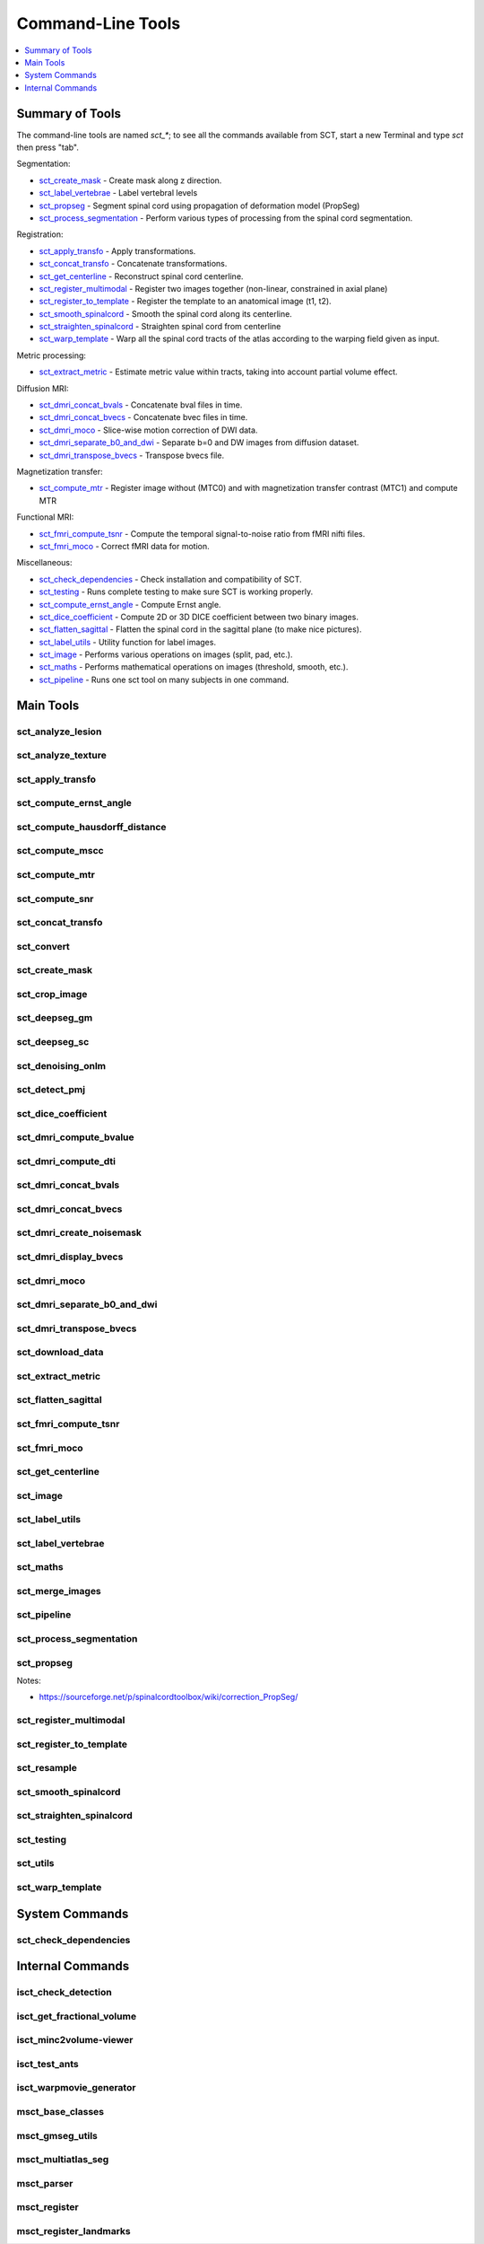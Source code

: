 
.. _command-line-tools:

Command-Line Tools
##################

.. contents::
   :local:
   :depth: 1
..


Summary of Tools
****************

The command-line tools are named `sct_*`; to see all the commands
available from SCT, start a new Terminal and type `sct` then press
"tab".


Segmentation:

- sct_create_mask_ - Create mask along z direction.
- sct_label_vertebrae_ - Label vertebral levels
- sct_propseg_ - Segment spinal cord using propagation of deformation model (PropSeg)
- sct_process_segmentation_ - Perform various types of processing from the spinal cord segmentation.

Registration:

- sct_apply_transfo_ - Apply transformations.
- sct_concat_transfo_ - Concatenate transformations.
- sct_get_centerline_ - Reconstruct spinal cord centerline.
- sct_register_multimodal_ - Register two images together (non-linear, constrained in axial plane)
- sct_register_to_template_ - Register the template to an anatomical image (t1, t2).
- sct_smooth_spinalcord_ - Smooth the spinal cord along its centerline.
- sct_straighten_spinalcord_ - Straighten spinal cord from centerline
- sct_warp_template_ - Warp all the spinal cord tracts of the atlas according to the warping field given as input.

Metric processing:

- sct_extract_metric_ - Estimate metric value within tracts, taking into account partial volume effect.

Diffusion MRI:

- sct_dmri_concat_bvals_ - Concatenate bval files in time.
- sct_dmri_concat_bvecs_ - Concatenate bvec files in time.
- sct_dmri_moco_ - Slice-wise motion correction of DWI data.
- sct_dmri_separate_b0_and_dwi_ - Separate b=0 and DW images from diffusion dataset.
- sct_dmri_transpose_bvecs_ - Transpose bvecs file.

Magnetization transfer:

- sct_compute_mtr_ - Register image without (MTC0) and with magnetization transfer contrast (MTC1) and compute MTR

Functional MRI:

- sct_fmri_compute_tsnr_ - Compute the temporal signal-to-noise ratio from fMRI nifti files.
- sct_fmri_moco_ - Correct fMRI data for motion.

Miscellaneous:

- sct_check_dependencies_ - Check installation and compatibility of SCT.
- sct_testing_ - Runs complete testing to make sure SCT is working properly.
- sct_compute_ernst_angle_ - Compute Ernst angle.
- sct_dice_coefficient_ - Compute 2D or 3D DICE coefficient between two binary images.
- sct_flatten_sagittal_ - Flatten the spinal cord in the sagittal plane (to make nice pictures).
- sct_label_utils_ - Utility function for label images.
- sct_image_ - Performs various operations on images (split, pad, etc.).
- sct_maths_ - Performs mathematical operations on images (threshold, smooth, etc.).
- sct_pipeline_ - Runs one sct tool on many subjects in one command.




Main Tools
**********


sct_analyze_lesion
=====================

.. program-output:: sct_analyze_lesion -h


sct_analyze_texture
======================

.. program-output:: sct_analyze_texture -h


sct_apply_transfo
====================

.. program-output:: sct_apply_transfo -h


sct_compute_ernst_angle
==========================

.. program-output:: sct_compute_ernst_angle -h


sct_compute_hausdorff_distance
=================================

.. program-output:: sct_compute_hausdorff_distance -h


sct_compute_mscc
===================

.. program-output:: sct_compute_mscc -h


sct_compute_mtr
==================

.. program-output:: sct_compute_mtr -h


sct_compute_snr
==================

.. program-output:: sct_compute_snr -h


sct_concat_transfo
=====================

.. program-output:: sct_concat_transfo -h


sct_convert
==============

.. program-output:: sct_convert -h


sct_create_mask
==================

.. program-output:: sct_create_mask -h


sct_crop_image
=================

.. program-output:: sct_crop_image -h


.. _sct_deepseg_gm:

sct_deepseg_gm
=================

.. program-output:: sct_deepseg_gm -h


.. _sct_deepseg_sc:

sct_deepseg_sc
=================

.. program-output:: sct_deepseg_sc -h


sct_denoising_onlm
=====================

.. program-output:: sct_denoising_onlm -h


sct_detect_pmj
=================

.. program-output:: sct_detect_pmj -h


sct_dice_coefficient
=======================

.. program-output:: sct_dice_coefficient -h


sct_dmri_compute_bvalue
==========================

.. program-output:: sct_dmri_compute_bvalue -h


sct_dmri_compute_dti
=======================

.. program-output:: sct_dmri_compute_dti -h


sct_dmri_concat_bvals
========================

.. program-output:: sct_dmri_concat_bvals -h


sct_dmri_concat_bvecs
========================

.. program-output:: sct_dmri_concat_bvecs -h


sct_dmri_create_noisemask
============================

.. program-output:: sct_dmri_create_noisemask -h


sct_dmri_display_bvecs
=========================

.. program-output:: sct_dmri_display_bvecs -h


sct_dmri_moco
================

.. program-output:: sct_dmri_moco -h


sct_dmri_separate_b0_and_dwi
===============================

.. program-output:: sct_dmri_separate_b0_and_dwi -h


sct_dmri_transpose_bvecs
===========================

.. program-output:: sct_dmri_transpose_bvecs -h


sct_download_data
====================

.. program-output:: sct_download_data -h


sct_extract_metric
=====================

.. program-output:: sct_extract_metric -h


sct_flatten_sagittal
=======================

.. program-output:: sct_flatten_sagittal -h


sct_fmri_compute_tsnr
========================

.. program-output:: sct_fmri_compute_tsnr -h


sct_fmri_moco
================

.. program-output:: sct_fmri_moco -h


sct_get_centerline
=====================

.. program-output:: sct_get_centerline -h


sct_image
============

.. program-output:: sct_image -h


sct_label_utils
==================

.. program-output:: sct_label_utils -h


sct_label_vertebrae
======================

.. program-output:: sct_label_vertebrae -h


sct_maths
============

.. program-output:: sct_maths -h


sct_merge_images
===================

.. program-output:: sct_merge_images -h


sct_pipeline
===============

.. program-output:: sct_pipeline -h


sct_process_segmentation
===========================

.. program-output:: sct_process_segmentation -h


.. _sct_propseg:

sct_propseg
==============

.. program-output:: sct_propseg -h

Notes:

- https://sourceforge.net/p/spinalcordtoolbox/wiki/correction_PropSeg/

  .. TODO



sct_register_multimodal
==========================

.. program-output:: sct_register_multimodal -h


sct_register_to_template
===========================

.. program-output:: sct_register_to_template -h


sct_resample
===============

.. program-output:: sct_resample -h


sct_smooth_spinalcord
========================

.. program-output:: sct_smooth_spinalcord -h


sct_straighten_spinalcord
============================

.. program-output:: sct_straighten_spinalcord -h


sct_testing
==============

.. program-output:: sct_testing -h


sct_utils
============

.. program-output:: sct_utils -h


sct_warp_template
====================

.. program-output:: sct_warp_template -h


System Commands
***************


sct_check_dependencies
======================

.. program-output:: sct_check_dependencies -h




Internal Commands
*****************



isct_check_detection
=======================

.. program-output:: isct_check_detection -h


isct_get_fractional_volume
=============================

.. program-output:: isct_get_fractional_volume -h


isct_minc2volume-viewer
==========================

.. program-output:: isct_minc2volume-viewer -h


isct_test_ants
=================

.. program-output:: isct_test_ants -h


isct_warpmovie_generator
===========================

.. program-output:: isct_warpmovie_generator -h


msct_base_classes
====================

.. program-output:: msct_base_classes -h


msct_gmseg_utils
===================

.. program-output:: msct_gmseg_utils -h


msct_multiatlas_seg
======================

.. program-output:: msct_multiatlas_seg -h


msct_parser
==============

.. program-output:: msct_parser -h


msct_register
================

.. program-output:: msct_register -h


msct_register_landmarks
==========================

.. program-output:: msct_register_landmarks -h
